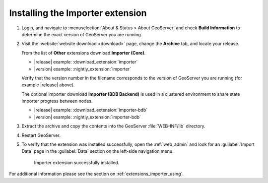 .. _extensions_importer_install:

Installing the Importer extension
=================================

#. Login, and navigate to :menuselection:`About & Status > About GeoServer` and check **Build Information**
   to determine the exact version of GeoServer you are running.

#. Visit the :website:`website download <download>` page, change the **Archive** tab,
   and locate your release.
   
   From the list of **Other** extensions download **Importer (Core)**.

   * |release| example: :download_extension:`importer`
   * |version| example: :nightly_extension:`importer`
      
   Verify that the version number in the filename corresponds to the version of GeoServer you are running (for example |release| above).
   
   The optional importer download **Importer (BDB Backend)** is used in a clustered environment
   to share state importer progress between nodes.

   * |release| example: :download_extension:`importer-bdb`
   * |version| example: :nightly_extension:`importer-bdb`

#. Extract the archive and copy the contents into the GeoServer :file:`WEB-INF/lib` directory.

#. Restart GeoServer.

#. To verify that the extension was installed successfully, open the :ref:`web_admin` and look for an :guilabel:`Import Data` page in the :guilabel:`Data` section on the left-side navigation menu.

   .. figure:: images/importer_link.png

      Importer extension successfully installed.

For additional information please see the section on :ref:`extensions_importer_using`.
